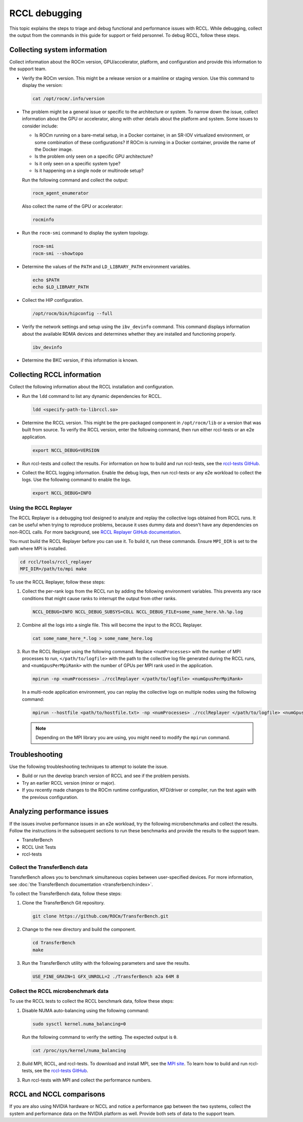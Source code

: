.. meta::
   :description: A guide to debugging the RCCL library of multi-GPU and multi-node collective communication primitives optimized for AMD GPUs
   :keywords: RCCL, ROCm, library, API, debug

.. _debugging-rccl:

*********************
RCCL debugging
*********************

This topic explains the steps to triage and debug functional and performance issues with RCCL.
While debugging, collect the output from the commands in this guide for
support or field personnel. To debug RCCL, follow these steps.

.. _debugging-system-info:

Collecting system information
=============================

Collect information about the ROCm version, GPU/accelerator, platform, and configuration and provide this
information to the support team.

*  Verify the ROCm version. This might be a release version or a
   mainline or staging version. Use this command to display the version:

   .. code:: shell

      cat /opt/rocm/.info/version

*  The problem might be a general issue or specific to the architecture or system.
   To narrow down the issue, collect information about the GPU or accelerator, along with other
   details about the platform and system. Some issues to consider include:

   *  Is ROCm running on a bare-metal setup, in a Docker container, in an SR-IOV virtualized
      environment, or some combination of these configurations? If ROCm is running in a Docker
      container, provide the name of the Docker image.
   *  Is the problem only seen on a specific GPU architecture?
   *  Is it only seen on a specific system type?
   *  Is it happening on a single node or multinode setup?
  
   Run the following command and collect the output:

   .. code:: shell

      rocm_agent_enumerator

   Also collect the name of the GPU or accelerator:

   .. code:: shell

      rocminfo

*  Run the ``rocm-smi`` command to display the system topology.

   .. code:: shell

      rocm-smi
      rocm-smi --showtopo

*  Determine the values of the ``PATH`` and ``LD_LIBRARY_PATH`` environment variables.

   .. code:: shell

      echo $PATH
      echo $LD_LIBRARY_PATH

*  Collect the HIP configuration.

   .. code:: shell

      /opt/rocm/bin/hipconfig --full

*  Verify the network settings and setup using the ``ibv_devinfo`` command. 
   This command displays information about the available RDMA devices and determines 
   whether they are installed and functioning properly.

   .. code:: shell

      ibv_devinfo

*  Determine the BKC version, if this information is known.

.. _collecting-rccl-info:

Collecting RCCL information
=============================

Collect the following information about the RCCL installation and configuration.

*  Run the ``ldd`` command to list any dynamic dependencies for RCCL.

   .. code:: shell

      ldd <specify-path-to-librccl.so>

*  Determine the RCCL version. This might be the pre-packaged component in
   ``/opt/rocm/lib`` or a version that was built from source. To verify the RCCL version,
   enter the following command, then run either rccl-tests or an e2e application.

   .. code:: shell

      export NCCL_DEBUG=VERSION

*  Run rccl-tests and collect the results. For information on how to build and run rccl-tests, see the
   `rccl-tests GitHub <https://github.com/ROCm/rccl-tests/blob/develop/README.md>`_.

*  Collect the RCCL logging information. Enable the debug logs, 
   then run rccl-tests or any e2e workload to collect the logs. Use the 
   following command to enable the logs.

   .. code:: shell

      export NCCL_DEBUG=INFO

.. _use-rccl-replayer:

Using the RCCL Replayer
------------------------

The RCCL Replayer is a debugging tool designed to analyze and replay the collective logs obtained from RCCL runs. 
It can be useful when trying to reproduce problems, because it uses dummy data and doesn't have any dependencies 
on non-RCCL calls. For more background, 
see `RCCL Replayer GitHub documentation <https://github.com/ROCm/rccl/tree/develop/tools/rccl_replayer>`_.

You must build the RCCL Replayer before you can use it. To build it, run these commands. Ensure ``MPI_DIR`` is set to 
the path where MPI is installed.

.. code:: shell

   cd rccl/tools/rccl_replayer
   MPI_DIR=/path/to/mpi make

To use the RCCL Replayer, follow these steps: 

#. Collect the per-rank logs from the RCCL run by adding the following environment variables.
   This prevents any race conditions that might cause ranks to interrupt the output from other ranks.

   .. code:: shell

      NCCL_DEBUG=INFO NCCL_DEBUG_SUBSYS=COLL NCCL_DEBUG_FILE=some_name_here.%h.%p.log

#. Combine all the logs into a single file. This will become the input to the RCCL Replayer.

   .. code:: shell

      cat some_name_here_*.log > some_name_here.log

#. Run the RCCL Replayer using the following command. Replace ``<numProcesses>`` with the number of MPI processes to 
   run, ``</path/to/logfile>`` with the path to the collective log file generated during 
   the RCCL runs, and ``<numGpusPerMpiRank>`` with the number of GPUs per MPI rank used in the application.

   .. code:: shell

      mpirun -np <numProcesses> ./rcclReplayer </path/to/logfile> <numGpusPerMpiRank>

   In a multi-node application environment, you can replay the collective logs on multiple nodes
   using the following command:

   .. code:: shell

      mpirun --hostfile <path/to/hostfile.txt> -np <numProcesses> ./rcclReplayer </path/to/logfile> <numGpusPerMpiRank>

   .. note::

      Depending on the MPI library you are using, you might need to modify the ``mpirun`` command.

Troubleshooting
=============================

Use the following troubleshooting techniques to attempt to isolate the issue.

*  Build or run the develop branch version of RCCL and see if the problem persists.
*  Try an earlier RCCL version (minor or major).
*  If you recently made changes to the ROCm runtime configuration, KFD/driver or compiler,
   run the test again with the previous configuration.

.. _analyze-performance-info:

Analyzing performance issues
=============================

If the issues involve performance issues in an e2e workload, try the following 
microbenchmarks and collect the results. Follow the instructions in the subsequent sections
to run these benchmarks and provide the results to the support team.

*  TransferBench
*  RCCL Unit Tests
*  rccl-tests
  
Collect the TransferBench data
---------------------------------

TransferBench allows you to benchmark simultaneous copies between
user-specified devices. For more information, 
see :doc:`the TransferBench documentation <transferbench:index>`.

To collect the TransferBench data, follow these steps:

#. Clone the TransferBench Git repository.

   .. code:: shell

      git clone https://github.com/ROCm/TransferBench.git 

#. Change to the new directory and build the component.

   .. code:: shell

      cd TransferBench
      make

#. Run the TransferBench utility with the following parameters and save the results.

   .. code:: shell

      USE_FINE_GRAIN=1 GFX_UNROLL=2 ./TransferBench a2a 64M 8

Collect the RCCL microbenchmark data
-------------------------------------

To use the RCCL tests to collect the RCCL benchmark data, follow these steps:

#. Disable NUMA auto-balancing using the following command:

   .. code:: shell

      sudo sysctl kernel.numa_balancing=0

   Run the following command to verify the setting. The expected output is ``0``.

   .. code:: shell

      cat /proc/sys/kernel/numa_balancing

#. Build MPI, RCCL, and rccl-tests. To download and install MPI, see the `MPI site <https://www.mpich.org/>`_.
   To learn how to build and run rccl-tests, see the `rccl-tests GitHub <https://github.com/ROCm/rccl-tests/blob/develop/README.md>`_.

#. Run rccl-tests with MPI and collect the performance numbers.

RCCL and NCCL comparisons
=============================

If you are also using NVIDIA hardware or NCCL and notice a performance gap between the two systems,
collect the system and performance data on the NVIDIA platform as well. 
Provide both sets of data to the support team.
